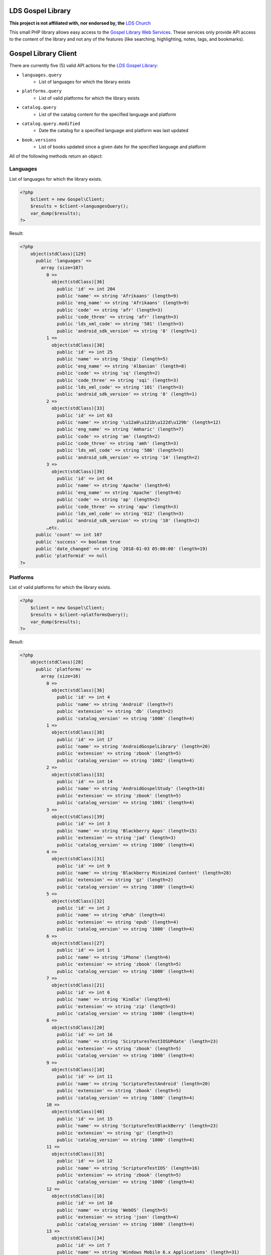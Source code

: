 |TravisCI|_ |Scrutinizer|_ |StyleCI|_ |Packagist|_ |MIT License|_

==================
LDS Gospel Library
==================
**This project is not affiliated with, nor endorsed by, the** `LDS Church <https://www.lds.org/>`_

This small PHP library allows easy access to the `Gospel Library Web Services <https://tech.lds.org/wiki/Gospel_Library_Catalog_Web_Service>`_. These services only provide API access to the content of the library and not any of the features (like searching, highlighting, notes, tags, and bookmarks).

=====================
Gospel Library Client
=====================
There are currently five (5) valid API actions for the `LDS Gospel Library <https://www.lds.org/pages/mobileapps/gospellibrary?lang=eng>`_:

* ``languages.query``
    * List of languages for which the library exists
* ``platforms.query``
    * List of valid platforms for which the library exists
* ``catalog.query``
    * List of the catalog content for the specified language and platform
* ``catalog.query.modified``
    * Date the catalog for a specified language and platform was last updated
* ``book.versions``
    * List of books updated since a given date for the specified language and platform

All of the following methods return an object:

Languages
---------
List of languages for which the library exists.

.. code-block:: php

    <?php
        $client = new Gospel\Client;
        $results = $client->languagesQuery();
        var_dump($results);
    ?>

Result:

.. code-block:: php

    <?php
        object(stdClass)[129]
          public 'languages' =>
            array (size=107)
              0 =>
                object(stdClass)[36]
                  public 'id' => int 204
                  public 'name' => string 'Afrikaans' (length=9)
                  public 'eng_name' => string 'Afrikaans' (length=9)
                  public 'code' => string 'afr' (length=3)
                  public 'code_three' => string 'afr' (length=3)
                  public 'lds_xml_code' => string '501' (length=3)
                  public 'android_sdk_version' => string '8' (length=1)
              1 =>
                object(stdClass)[38]
                  public 'id' => int 25
                  public 'name' => string 'Shqip' (length=5)
                  public 'eng_name' => string 'Albanian' (length=8)
                  public 'code' => string 'sq' (length=2)
                  public 'code_three' => string 'sqi' (length=3)
                  public 'lds_xml_code' => string '101' (length=3)
                  public 'android_sdk_version' => string '8' (length=1)
              2 =>
                object(stdClass)[33]
                  public 'id' => int 63
                  public 'name' => string '\u12a0\u121b\u122d\u129b' (length=12)
                  public 'eng_name' => string 'Amharic' (length=7)
                  public 'code' => string 'am' (length=2)
                  public 'code_three' => string 'amh' (length=3)
                  public 'lds_xml_code' => string '506' (length=3)
                  public 'android_sdk_version' => string '14' (length=2)
              3 =>
                object(stdClass)[39]
                  public 'id' => int 64
                  public 'name' => string 'Apache' (length=6)
                  public 'eng_name' => string 'Apache' (length=6)
                  public 'code' => string 'ap' (length=2)
                  public 'code_three' => string 'apw' (length=3)
                  public 'lds_xml_code' => string '012' (length=3)
                  public 'android_sdk_version' => string '10' (length=2)
              …etc.
          public 'count' => int 107
          public 'success' => boolean true
          public 'date_changed' => string '2018-01-03 05:00:00' (length=19)
          public 'platformid' => null
    ?>

Platforms
---------
List of valid platforms for which the library exists.

.. code-block:: php

    <?php
        $client = new Gospel\Client;
        $results = $client->platformsQuery();
        var_dump($results);
    ?>

Result:

.. code-block:: php

    <?php
        object(stdClass)[28]
          public 'platforms' =>
            array (size=16)
              0 =>
                object(stdClass)[36]
                  public 'id' => int 4
                  public 'name' => string 'Android' (length=7)
                  public 'extension' => string 'db' (length=2)
                  public 'catalog_version' => string '1000' (length=4)
              1 =>
                object(stdClass)[38]
                  public 'id' => int 17
                  public 'name' => string 'AndroidGospelLibrary' (length=20)
                  public 'extension' => string 'zbook' (length=5)
                  public 'catalog_version' => string '1002' (length=4)
              2 =>
                object(stdClass)[33]
                  public 'id' => int 14
                  public 'name' => string 'AndroidGospelStudy' (length=18)
                  public 'extension' => string 'zbook' (length=5)
                  public 'catalog_version' => string '1001' (length=4)
              3 =>
                object(stdClass)[39]
                  public 'id' => int 3
                  public 'name' => string 'Blackberry Apps' (length=15)
                  public 'extension' => string 'jad' (length=3)
                  public 'catalog_version' => string '1000' (length=4)
              4 =>
                object(stdClass)[31]
                  public 'id' => int 9
                  public 'name' => string 'Blackberry Minimized Content' (length=28)
                  public 'extension' => string 'gz' (length=2)
                  public 'catalog_version' => string '1000' (length=4)
              5 =>
                object(stdClass)[32]
                  public 'id' => int 2
                  public 'name' => string 'ePub' (length=4)
                  public 'extension' => string 'epub' (length=4)
                  public 'catalog_version' => string '1000' (length=4)
              6 =>
                object(stdClass)[27]
                  public 'id' => int 1
                  public 'name' => string 'iPhone' (length=6)
                  public 'extension' => string 'zbook' (length=5)
                  public 'catalog_version' => string '1000' (length=4)
              7 =>
                object(stdClass)[21]
                  public 'id' => int 6
                  public 'name' => string 'Kindle' (length=6)
                  public 'extension' => string 'zip' (length=3)
                  public 'catalog_version' => string '1000' (length=4)
              8 =>
                object(stdClass)[20]
                  public 'id' => int 16
                  public 'name' => string 'ScirpturesTestIOSUPdate' (length=23)
                  public 'extension' => string 'zbook' (length=5)
                  public 'catalog_version' => string '1000' (length=4)
              9 =>
                object(stdClass)[18]
                  public 'id' => int 11
                  public 'name' => string 'ScriptureTestAndroid' (length=20)
                  public 'extension' => string 'zbook' (length=5)
                  public 'catalog_version' => string '1000' (length=4)
              10 =>
                object(stdClass)[40]
                  public 'id' => int 15
                  public 'name' => string 'ScriptureTestBlackBerry' (length=23)
                  public 'extension' => string 'gz' (length=2)
                  public 'catalog_version' => string '1000' (length=4)
              11 =>
                object(stdClass)[35]
                  public 'id' => int 12
                  public 'name' => string 'ScriptureTestIOS' (length=16)
                  public 'extension' => string 'zbook' (length=5)
                  public 'catalog_version' => string '1000' (length=4)
              12 =>
                object(stdClass)[16]
                  public 'id' => int 10
                  public 'name' => string 'WebOS' (length=5)
                  public 'extension' => string 'json' (length=4)
                  public 'catalog_version' => string '1000' (length=4)
              13 =>
                object(stdClass)[34]
                  public 'id' => int 7
                  public 'name' => string 'Windows Mobile 6.x Applications' (length=31)
                  public 'extension' => string 'cab' (length=3)
                  public 'catalog_version' => string '1000' (length=4)
              14 =>
                object(stdClass)[17]
                  public 'id' => int 5
                  public 'name' => string 'Windows Mobile 7' (length=16)
                  public 'extension' => string 'zip' (length=3)
                  public 'catalog_version' => string '1000' (length=4)
              15 =>
                object(stdClass)[25]
                  public 'id' => int 8
                  public 'name' => string 'Windows Phone' (length=13)
                  public 'extension' => string 'zip' (length=3)
                  public 'catalog_version' => string '1000' (length=4)
          public 'count' => int 16
          public 'success' => boolean true
    ?>

Catalog
-------
List of the catalog content for the specified language and platform.

.. code-block:: php

    <?php
        $client = new Gospel\Client;
        // Params: Language ID, Platform ID
        $results = $client->catalogQuery(1, 1);
        print_r($results);
    ?>

Result:

.. code-block:: php

    <?php
        stdClass Object
        (
          [catalog] => stdClass Object
           (
            [folders] => Array
                (
                 [0] => stdClass Object
                  (
                   [display_order] => 0
                   [name] => Scriptures
                   [eng_name] =>
                   [id] => 1
                   [languageid] => 1
                   [daysexpire] => 0
                   [download_all] =>
                   [folders] => Array
                    (
                        [0] => stdClass Object
                         (
                          [display_order] => 0
                          [name] => Study Helps
                          [eng_name] =>
                          [id] => 2
                          [languageid] => 1
                          [isprivate] => 0
                          [download_all] =>
                          [daysexpire] => 0
                          [folders] => Array
                           (
                           )

                          [books] => Array
                           (
                            [0] => stdClass Object
                                (
                                 [name] => Topical Guide
                                 [full_name] => Topical Guide
                                 [description] =>
                                 [gl_uri] => /scriptures/tg
                                 [url] => http://broadcast3.lds.org/crowdsource/Mobile/glweb2/1/1/TG.9.zbook
                                 [display_order] => 0
                                 [version] => 8
                                 [file_version] => 9
                                 [file] => TG.9.zbook
                                 [dateadded] => 2010-06-23 16:28:49
                                 [datemodified] => 2013-02-28 22:00:54
                                 [id] => 7
                                 [cb_id] => 7
                                 [media_available] => 0
                                 [obsolete] =>
                                 [size] => 2248470
                                 [size_index] => 2969366
                                )

                            [1] => stdClass Object
                                (
                                 [name] => Bible Dictionary
                                 [full_name] => Bible Dictionary
                                 [description] => This dictionary has been designed to provide teachers and students with a concise collection of definitions and explanations of items that are mentioned in or are otherwise associated with the Bible. It is based primarily upon the biblical text, supplemented by information from the other books of scripture accepted as standard works by The Church of Jesus Christ of Latter-day Saints. It is not intended as an official or revealed endorsement by the Church of the doctrinal, historical, cultural, and other matters set forth. Many of the items have been drawn from the best available scholarship of the world and are subject to reevaluation based on new research and discoveries or on new revelation. The topics have been carefully selected and are treated briefly. If an elaborate discussion is desired, the student should consult a more exhaustive dictionary.
                                 [gl_uri] => /scriptures/bd
                                 [url] => http://broadcast3.lds.org/crowdsource/Mobile/glweb2/1/1/BD.9.zbook
                                 [display_order] => 1
                                 [version] => 8
                                 [file_version] => 9
                                 [file] => BD.9.zbook
                                 [dateadded] => 2010-06-23 16:29:13
                                 [datemodified] => 2013-02-28 22:01:29
                                 [id] => 8
                                 [cb_id] => 8
                                 [media_available] => 0
                                 [obsolete] =>
                                 [size] => 552203
                                 [size_index] => 765119
                             )
                          )
                       )
                    )
                 )
              )
            …etc
            [name] => All English content
            [date_changed] => 2016-09-06 15:09:08
            [display_order] => 0
           )

           [success] => 1
         )
    ?>

Catalog Modified
----------------
Date the catalog for a specified language and platform was last updated.

.. code-block:: php

    <?php
        $client = new Gospel\Client;
        // Params: Language ID, Platform ID
        $results = $client->catalogQueryModified(1, 1);
        var_dump($results);
    ?>

Result:

.. code-block:: php

    <?php
        object(stdClass)[36]
          public 'version' => string '159' (length=3)
          public 'catalog_modified' => string '2016-09-06 15:09:08' (length=19)
          public 'success' => boolean true
    ?>

Book Versions
-------------
List of books updated since a given date for the specified language and platform.

.. code-block:: php

    <?php
        $client = new Gospel\Client;
        // Params: Language ID, Platform ID, Date
        $results = $client->bookVersions(1, 1, '2016-09-02');
        var_dump($results);
    ?>

Result:

.. code-block:: php

    <?php
        object(stdClass)[20]
          public 'books' =>
            array (size=8)
              0 =>
                object(stdClass)[36]
                  public 'id' => int 76447
                  public 'version' => int 1
              1 =>
                object(stdClass)[38]
                  public 'id' => int 76448
                  public 'version' => int 1
              2 =>
                object(stdClass)[33]
                  public 'id' => int 76449
                  public 'version' => int 1
              3 =>
                object(stdClass)[39]
                  public 'id' => int 76450
                  public 'version' => int 1
              4 =>
                object(stdClass)[31]
                  public 'id' => int 76451
                  public 'version' => int 1
              5 =>
                object(stdClass)[32]
                  public 'id' => int 76452
                  public 'version' => int 1
              6 =>
                object(stdClass)[27]
                  public 'id' => int 76453
                  public 'version' => int 1
              7 =>
                object(stdClass)[21]
                  public 'id' => int 76454
                  public 'version' => int 1
    ?>

=======
Parsers
=======

Catalog Parser
--------------
Parses data returned by the ``catalogQuery()`` method.

.. code-block:: php

    <?php
        $client = new Gospel\Client;
        // Params: Language ID, Platform ID
        // Return: stdObject object
        $results = $client->catalogQuery(1, 1);

        $parser = new Gospel\Parser\Catalog($results);

        // Return: boolean
        $success = $parser->getSuccessStatus();
        // Return: DateTime object
        $modifiedDate = $parser->getModifiedDate();
        // Return: string
        $catalogName = $parser->getCatalogName();
        // Return: stdObject Object containing an adjacency list model for hierarchical data
        $folders = $parser->getFolders();
        // Return: stdObject Object containing an adjacency list model for hierarchical data
        $books = $parser->getBooks();
        // Return: stdObject Object containing an adjacency list model for hierarchical data
        $files = $parser->getFiles();
    ?>

.. note::
    The same book will have a different ID number if it is a different language but not if it is a different platform. For example, the English Book of Mormon has an ID of ``95`` while the Spanish edition has an ID of ``1686``. However, both the ``.zbook`` and ``.json`` versions of the Book of Mormon share an ID of ``95``.

==========
Contribute
==========
* Issue Tracker: https://github.com/Mormon-Projects-Group/gospel-library/issues
* Source Code: https://github.com/Mormon-Projects-Group/gospel-library

.. |TravisCI| image:: https://img.shields.io/travis/Mormon-Projects-Group/gospel-library/master.svg?style=flat-square
.. _TravisCI: https://travis-ci.org/Mormon-Projects-Group/gospel-library

.. |Scrutinizer| image:: https://img.shields.io/scrutinizer/g/Mormon-Projects-Group/gospel-library.svg?style=flat-square
.. _Scrutinizer: https://scrutinizer-ci.com/g/Mormon-Projects-Group/gospel-library/

.. |StyleCI| image:: https://styleci.io/repos/115206912/shield?branch=master
.. _StyleCI: https://styleci.io/repos/115206912

.. |Packagist| image:: https://img.shields.io/packagist/v/Mormon-Projects-Group/gospel-library.svg?style=flat-square
.. _Packagist: https://packagist.org/packages/Mormon-Projects-Group/gospel-library

.. |MIT License| image:: https://img.shields.io/badge/License-MIT-blue.svg?style=flat-square
.. _MIT License: LICENSE.rst
